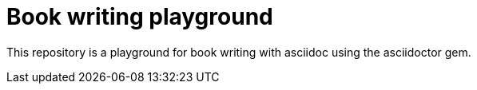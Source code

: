 = Book writing playground

This repository is a playground for book writing with asciidoc using the asciidoctor gem.